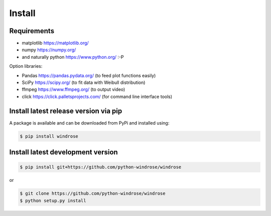 Install
-------

Requirements
~~~~~~~~~~~~

-  matplotlib https://matplotlib.org/
-  numpy https://numpy.org/
-  and naturally python https://www.python.org/ :-P

Option libraries:

-  Pandas https://pandas.pydata.org/ (to feed plot functions easily)
-  SciPy https://scipy.org/ (to fit data with Weibull distribution)
-  ffmpeg https://www.ffmpeg.org/ (to output video)
-  click https://click.palletsprojects.com/ (for command line interface tools)

Install latest release version via pip
~~~~~~~~~~~~~~~~~~~~~~~~~~~~~~~~~~~~~~

A package is available and can be downloaded from PyPi and installed
using:

.. code:: bash

    $ pip install windrose

Install latest development version
~~~~~~~~~~~~~~~~~~~~~~~~~~~~~~~~~~

.. code:: bash

    $ pip install git+https://github.com/python-windrose/windrose

or

.. code:: bash

    $ git clone https://github.com/python-windrose/windrose
    $ python setup.py install
